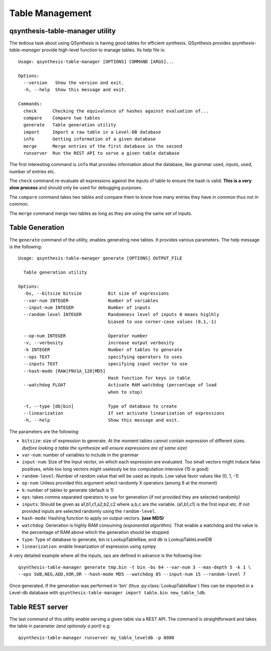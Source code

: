 Table Management
================

qsynthesis-table-manager utility
--------------------------------

The tedious task about using QSynthesis is having good tables
for efficient synthesis. QSynthesis provides `qsynthesis-table-manager`
provide high-level function to manage tables. Its help file is:

.. highlight:: none

::

    Usage: qsynthesis-table-manager [OPTIONS] COMMAND [ARGS]...

    Options:
      --version   Show the version and exit.
      -h, --help  Show this message and exit.

    Commands:
      check      Checking the equivalence of hashes against evaluation of...
      compare    Compare two tables
      generate   Table generation utility
      import     Import a raw table in a Level-DB database
      info       Getting information of a given database
      merge      Merge entries of the first database in the second
      runserver  Run the REST API to serve a given table database

The first interesting command is ``info`` that provides information about the
database, like grammar used, inputs, used, number of entries etc.

The ``check`` command re-evaluate all expressions against the inputs of table
to ensure the hash is valid. **This is a very slow process** and should only
be used for debugging purposes.

The ``compare`` command takes two tables and compare them to know how many entries
they have in common thus not in common.

The ``merge`` command merge two tables as long as they are using the same set of inputs.


Table Generation
----------------

The ``generate`` command of the utility, enables generating new tables. It provides various parameters.
The help message is the following:

::

    Usage: qsynthesis-table-manager generate [OPTIONS] OUTPUT_FILE

      Table generation utility

    Options:
      -bs, --bitsize bitsize          Bit size of expressions
      --var-num INTEGER               Number of variables
      --input-num INTEGER             Number of inputs
      --random-level INTEGER          Randomness level of inputs 0 means higlhly
                                      biased to use corner-case values (0,1,-1)

      --op-num INTEGER                Operator number
      -v, --verbosity                 increase output verbosity
      -k INTEGER                      Number of tables to generate
      --ops TEXT                      specifying operators to uses
      --inputs TEXT                   specifying input vector to use
      --hash-mode [RAW|FNV1A_128|MD5]
                                      Hash function for keys in table
      --watchdog FLOAT                Activate RAM watchdog (percentage of load
                                      when to stop)

      -t, --type [db|bin]             Type of database to create
      --linearization                 If set activate linearization of expressions
      -h, --help                      Show this message and exit.

The parameters are the following:

* ``bitsize``: size of expression to generate. At the moment tables cannot contain expression
  of different sizes. *(before looking a table the synthesize will ensure expressions are of same size)*
* ``var-num``: number of variables to include in the grammar
* ``input-num``: Size of the Input vector, on which each expression are evaluated. Too small
  vectors might induce false positives, while too long vectors might uselessly be too computation intensive (15 is good)
* ``random-level``: Number of random value that will be used as inputs. Low value favor values like (0, 1, -1)
* ``op-num``: Unless provided this argument select randomly X operators (among 8 at the moment)
* ``k``: number of tables to generate (default is 1)
* ``ops``: takes comma separated operators to use for generation (if not provided they are selected randomly)
* ``inputs``: Should be given as a1,b1,c1,a2,b2,c2 where a,b,c are the variable. (a1,b1,c1) is the first input etc.
  If not provided inputs are selected randomly using the ``random-level``.
* ``hash-mode``: Hashing function to apply on output vectors. **(use MD5)**
* ``watchdog``: Generation is highly RAM consuming *(exponential algorithm)*. That enable a watchdog and
  the value is the percentage of RAM above which the generation should be stopped.
* ``type``: Type of database to generate, bin is LookupTableRaw, and db is LookupTableLevelDB
* ``linearization``: enable linearization of expression using sympy


A very detailed example where all the inputs, ops are defined in advance is the following line:

::

    qsynthesis-table-manager generate tmp.bin -t bin -bs 64 --var-num 3 --max-depth 5 -k 1 \
    --ops SUB,NEG,ADD,XOR,OR --hash-mode MD5 --watchdog 85 --input-num 15 --random-level 7


Once generated. If the generation was performed in 'bin' (thus :py:class:`LookupTableRaw`)
files can be imported in a Level-db database with ``qsynthesis-table-manager import table.bin new_table_ldb``.

.. _label_rest_api:

Table REST server
-----------------



The last command of this utility enable serving a given table via a REST API.
The command is straightforward and takes the table in parameter *(and optionaly a port)* e.g:

::

    qsynthesis-table-manager runserver my_table_leveldb -p 8080
